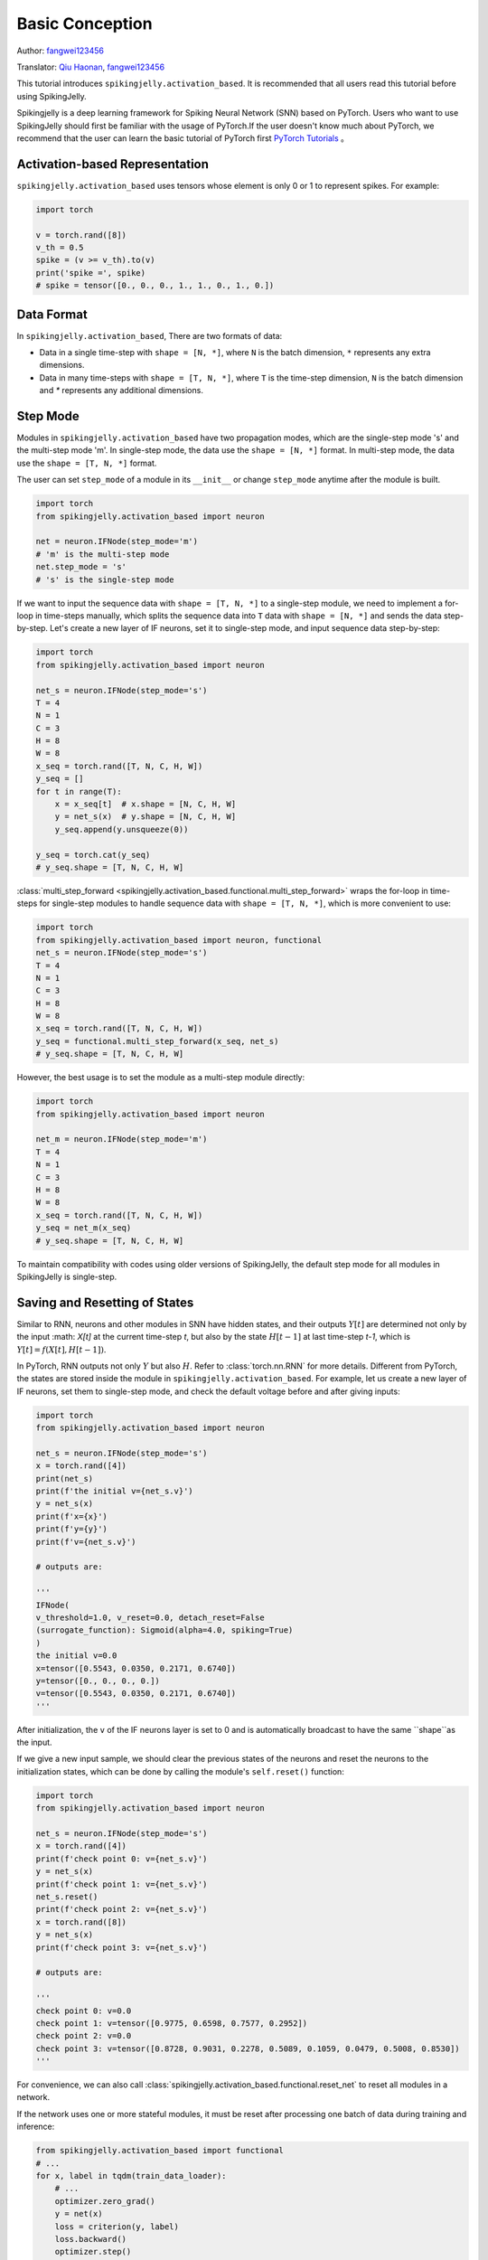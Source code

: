 Basic Conception
=======================================
Author: `fangwei123456 <https://github.com/fangwei123456>`_

Translator: `Qiu Haonan <https://github.com/Maybe2022>`_, `fangwei123456 <https://github.com/fangwei123456>`_

This tutorial introduces ``spikingjelly.activation_based``. It is recommended that all users read this tutorial before using SpikingJelly.

Spikingjelly is a deep learning framework for Spiking Neural Network (SNN) based on PyTorch. Users who want to use SpikingJelly should first be familiar with the usage of PyTorch.\
If the user doesn't know much about PyTorch, we recommend that the user can learn the basic tutorial of PyTorch first `PyTorch Tutorials <https://pytorch.org/tutorials/>`_ 。

Activation-based Representation
-------------------------------------------
``spikingjelly.activation_based`` uses tensors whose element is only 0 or 1 to represent spikes. For example:

.. code-block:: python

    import torch

    v = torch.rand([8])
    v_th = 0.5
    spike = (v >= v_th).to(v)
    print('spike =', spike)
    # spike = tensor([0., 0., 0., 1., 1., 0., 1., 0.])

Data Format
-------------------------------------------
In ``spikingjelly.activation_based``, There are two formats of data:

* Data in a single time-step with ``shape = [N, *]``, where ``N`` is the batch dimension, ``*`` represents any extra dimensions.
* Data in many time-steps with ``shape = [T, N, *]``, where ``T`` is the time-step dimension, ``N`` is the batch dimension and `*` represents any additional dimensions.


Step Mode
-------------------------------------------
Modules in ``spikingjelly.activation_based`` have two propagation modes, which are the single-step mode 's' and the multi-step mode 'm'. In single-step mode, the data use the ``shape = [N, *]`` format. In multi-step mode, the data use the ``shape = [T, N, *]`` format.

The user can set ``step_mode`` of a module in its ``__init__`` or change ``step_mode`` anytime after the module is built.

.. code-block:: python
    
    import torch
    from spikingjelly.activation_based import neuron

    net = neuron.IFNode(step_mode='m')
    # 'm' is the multi-step mode
    net.step_mode = 's'
    # 's' is the single-step mode

If we want to input the sequence data with ``shape = [T, N, *]`` to a single-step module, we need to implement a for-loop in time-steps manually, \
which splits the sequence data into ``T`` data with ``shape = [N, *]`` and sends the data step-by-step. \
Let's create a new layer of IF neurons, set it to single-step mode, and input sequence data step-by-step:

.. code-block:: python

    import torch
    from spikingjelly.activation_based import neuron

    net_s = neuron.IFNode(step_mode='s')
    T = 4
    N = 1
    C = 3
    H = 8
    W = 8
    x_seq = torch.rand([T, N, C, H, W])
    y_seq = []
    for t in range(T):
        x = x_seq[t]  # x.shape = [N, C, H, W]
        y = net_s(x)  # y.shape = [N, C, H, W]
        y_seq.append(y.unsqueeze(0))

    y_seq = torch.cat(y_seq)
    # y_seq.shape = [T, N, C, H, W]

:class:`multi_step_forward <spikingjelly.activation_based.functional.multi_step_forward>` wraps the for-loop in time-steps for single-step modules to handle sequence data with ``shape = [T, N, *]``, which is more convenient to use:

.. code-block:: python

    import torch
    from spikingjelly.activation_based import neuron, functional
    net_s = neuron.IFNode(step_mode='s')
    T = 4
    N = 1
    C = 3
    H = 8
    W = 8
    x_seq = torch.rand([T, N, C, H, W])
    y_seq = functional.multi_step_forward(x_seq, net_s)
    # y_seq.shape = [T, N, C, H, W]

However, the best usage is to set the module as a multi-step module directly:

.. code-block:: python

    import torch
    from spikingjelly.activation_based import neuron

    net_m = neuron.IFNode(step_mode='m')
    T = 4
    N = 1
    C = 3
    H = 8
    W = 8
    x_seq = torch.rand([T, N, C, H, W])
    y_seq = net_m(x_seq)
    # y_seq.shape = [T, N, C, H, W]

To maintain compatibility with codes using older versions of SpikingJelly, the default step mode for all modules in SpikingJelly is single-step.

Saving and Resetting of States
-------------------------------------------
Similar to RNN, neurons and other modules in SNN have hidden states, and their outputs :math:`Y[t]` are determined not only by the input :math: `X[t]` at the current time-step `t`, \
but also by the state :math:`H[t-1]` at last time-step `t-1`, which is :math:`Y[t] = f(X[t], H[t-1])`.

In PyTorch, RNN outputs not only :math:`Y` but also :math:`H`. Refer to :class:`torch.nn.RNN` for more details. Different from PyTorch, the states are stored inside the module in ``spikingjelly.activation_based``. \
For example, let us create a new layer of IF neurons, set them to single-step mode, and check the default voltage before and after giving inputs:

.. code-block:: python

    import torch
    from spikingjelly.activation_based import neuron

    net_s = neuron.IFNode(step_mode='s')
    x = torch.rand([4])
    print(net_s)
    print(f'the initial v={net_s.v}')
    y = net_s(x)
    print(f'x={x}')
    print(f'y={y}')
    print(f'v={net_s.v}')

    # outputs are:

    '''
    IFNode(
    v_threshold=1.0, v_reset=0.0, detach_reset=False
    (surrogate_function): Sigmoid(alpha=4.0, spiking=True)
    )
    the initial v=0.0
    x=tensor([0.5543, 0.0350, 0.2171, 0.6740])
    y=tensor([0., 0., 0., 0.])
    v=tensor([0.5543, 0.0350, 0.2171, 0.6740])
    '''


After initialization, the ``v`` of the IF neurons layer is set to 0 and is automatically broadcast to have the same ``shape``as the input.

If we give a new input sample, we should clear the previous states of the neurons and reset the neurons to the initialization states, which can be done by calling the module's ``self.reset()`` function:


.. code-block:: python

    import torch
    from spikingjelly.activation_based import neuron

    net_s = neuron.IFNode(step_mode='s')
    x = torch.rand([4])
    print(f'check point 0: v={net_s.v}')
    y = net_s(x)
    print(f'check point 1: v={net_s.v}')
    net_s.reset()
    print(f'check point 2: v={net_s.v}')
    x = torch.rand([8])
    y = net_s(x)
    print(f'check point 3: v={net_s.v}')

    # outputs are:

    '''
    check point 0: v=0.0
    check point 1: v=tensor([0.9775, 0.6598, 0.7577, 0.2952])
    check point 2: v=0.0
    check point 3: v=tensor([0.8728, 0.9031, 0.2278, 0.5089, 0.1059, 0.0479, 0.5008, 0.8530])
    '''

For convenience, we can also call :class:`spikingjelly.activation_based.functional.reset_net` to reset all modules in a network.

If the network uses one or more stateful modules, it must be reset after processing one batch of data during training and inference:

.. code-block:: python

    from spikingjelly.activation_based import functional
    # ...
    for x, label in tqdm(train_data_loader):
        # ...
        optimizer.zero_grad()
        y = net(x)
        loss = criterion(y, label)
        loss.backward()
        optimizer.step()

        functional.reset_net(net)
        # Never forget to reset the network!

If we forget to reset, we may get a wrong output during inference or an error during training:

.. code-block:: shell

    RuntimeError: Trying to backward through the graph a second time (or directly access saved variables after they have already been freed). 
    Saved intermediate values of the graph are freed when you call .backward() or autograd.grad(). 
    Specify retain_graph=True if you need to backward through the graph a second time or if you need to access saved variables after calling backward.

Propagation Patterns
-------------------------------------------
If all modules in a network are single-step modules, the computation graph of the entire network is built step-by-step. For example:

.. code-block:: python

    for t in range(T):
        x = x_seq[t]
        y = net(x)
        y_seq_step_by_step.append(y.unsqueeze(0))

    y_seq_step_by_step = torch.cat(y_seq_step_by_step, 0)

If all modules in a network are multi-step modules, the computation graph of the entire network is built layer-by-layer. For example:

.. code-block:: python 

    import torch
    import torch.nn as nn
    from spikingjelly.activation_based import neuron, functional, layer
    T = 4
    N = 2
    C = 8
    x_seq = torch.rand([T, N, C]) * 64.

    net = nn.Sequential(
        layer.Linear(C, 4),
        neuron.IFNode(),
        layer.Linear(4, 2),
        neuron.IFNode()
    )

    functional.set_step_mode(net, step_mode='m')
    with torch.no_grad():
        y_seq_layer_by_layer = x_seq
        for i in range(net.__len__()):
            y_seq_layer_by_layer = net[i](y_seq_layer_by_layer)

In most cases, we don't need an explicit implementation of ``for i in range(net.__len__())``, because :class:`torch.nn.Sequential` has already done that for us. \
So, we write codes in the following simple style:

.. code-block:: python 
    
    y_seq_layer_by_layer = net(x_seq)

The only difference between step-by-step and layer-by-layer is the building order of the computation graph, and their outputs are identical:

.. code-block:: python

    import torch
    import torch.nn as nn
    from spikingjelly.activation_based import neuron, functional, layer
    T = 4
    N = 2
    C = 3
    H = 8
    W = 8
    x_seq = torch.rand([T, N, C, H, W]) * 64.

    net = nn.Sequential(
    layer.Conv2d(3, 8, kernel_size=3, padding=1, stride=1, bias=False),
    neuron.IFNode(),
    layer.MaxPool2d(2, 2),
    neuron.IFNode(),
    layer.Flatten(start_dim=1),
    layer.Linear(8 * H // 2 * W // 2, 10),
    neuron.IFNode(),
    )

    print(f'net={net}')

    with torch.no_grad():
        y_seq_step_by_step = []
        for t in range(T):
            x = x_seq[t]
            y = net(x)
            y_seq_step_by_step.append(y.unsqueeze(0))

        y_seq_step_by_step = torch.cat(y_seq_step_by_step, 0)
        # we can also use `y_seq_step_by_step = functional.multi_step_forward(x_seq, net)` to get the same results

        print(f'y_seq_step_by_step=\n{y_seq_step_by_step}')

        functional.reset_net(net)
        functional.set_step_mode(net, step_mode='m')
        y_seq_layer_by_layer = net(x_seq)

        max_error = (y_seq_layer_by_layer - y_seq_step_by_step).abs().max()
        print(f'max_error={max_error}')

The outputs of the above codes are:

.. code-block:: shell

    net=Sequential(
    (0): Conv2d(3, 8, kernel_size=(3, 3), stride=(1, 1), padding=(1, 1), bias=False, step_mode=s)
    (1): IFNode(
        v_threshold=1.0, v_reset=0.0, detach_reset=False, step_mode=s
        (surrogate_function): Sigmoid(alpha=4.0, spiking=True)
    )
    (2): MaxPool2d(kernel_size=2, stride=2, padding=0, dilation=1, ceil_mode=False, step_mode=s)
    (3): IFNode(
        v_threshold=1.0, v_reset=0.0, detach_reset=False, step_mode=s
        (surrogate_function): Sigmoid(alpha=4.0, spiking=True)
    )
    (4): Flatten(start_dim=1, end_dim=-1, step_mode=s)
    (5): Linear(in_features=128, out_features=10, bias=True)
    (6): IFNode(
        v_threshold=1.0, v_reset=0.0, detach_reset=False, step_mode=s
        (surrogate_function): Sigmoid(alpha=4.0, spiking=True)
    )
    )
    y_seq_step_by_step=
    tensor([[[0., 0., 0., 0., 0., 0., 0., 0., 0., 0.],
            [0., 0., 0., 0., 0., 0., 0., 0., 0., 0.]],

            [[0., 1., 0., 0., 0., 0., 0., 1., 1., 0.],
            [0., 0., 0., 0., 0., 0., 0., 1., 1., 0.]],

            [[0., 0., 0., 0., 0., 0., 0., 0., 0., 0.],
            [0., 1., 0., 1., 0., 0., 1., 0., 0., 0.]],

            [[0., 1., 0., 0., 0., 0., 1., 0., 1., 0.],
            [0., 0., 0., 0., 0., 0., 0., 1., 1., 0.]]])
    max_error=0.0

The following figure shows how the computation graph is built in the step-by-step propagation pattern:


.. image:: ../_static/tutorials/activation_based/basic_concept/step-by-step.png
    :width: 100%


The following figure shows how the computation graph is built in the layer-by-layer propagation pattern:

.. image:: ../_static/tutorials/activation_based/basic_concept/layer-by-layer.png
    :width: 100%


There are two dimensions in the computation graph of SNN, which are the time-step and the depth dimension. As the above figures show, the propagation of SNN is the building of the computation graph.\
We can find that the step-by-step propagation pattern is a Depth-First-Search (DFS) for traversing the computation graph, while the layer-by-layer propagation pattern is a Breadth-First-Search (BFS) for traversing the computation graph.

Although the difference is only in the building order of the computation graph, there are still some slight differences in computation speed and memory consumption of the two propagation patterns.

* When using the surrogate gradient method to train SNN directly, it is recommended to use the layer-by-layer propagation pattern. When the network is built correctly, the layer-by-layer propagation pattern has the advantage of parallelism and speed.
* Using step-by-step propagation pattern when memory is limited. For example, a large ``T`` is required in the ANN2SNN task. In the layer-by-layer propagation pattern, the real batch size for stateless layers is ``TN`` rather than ``N`` (refer to the next tutorial). when ``T`` is too large, the memory consumption may be too large.
